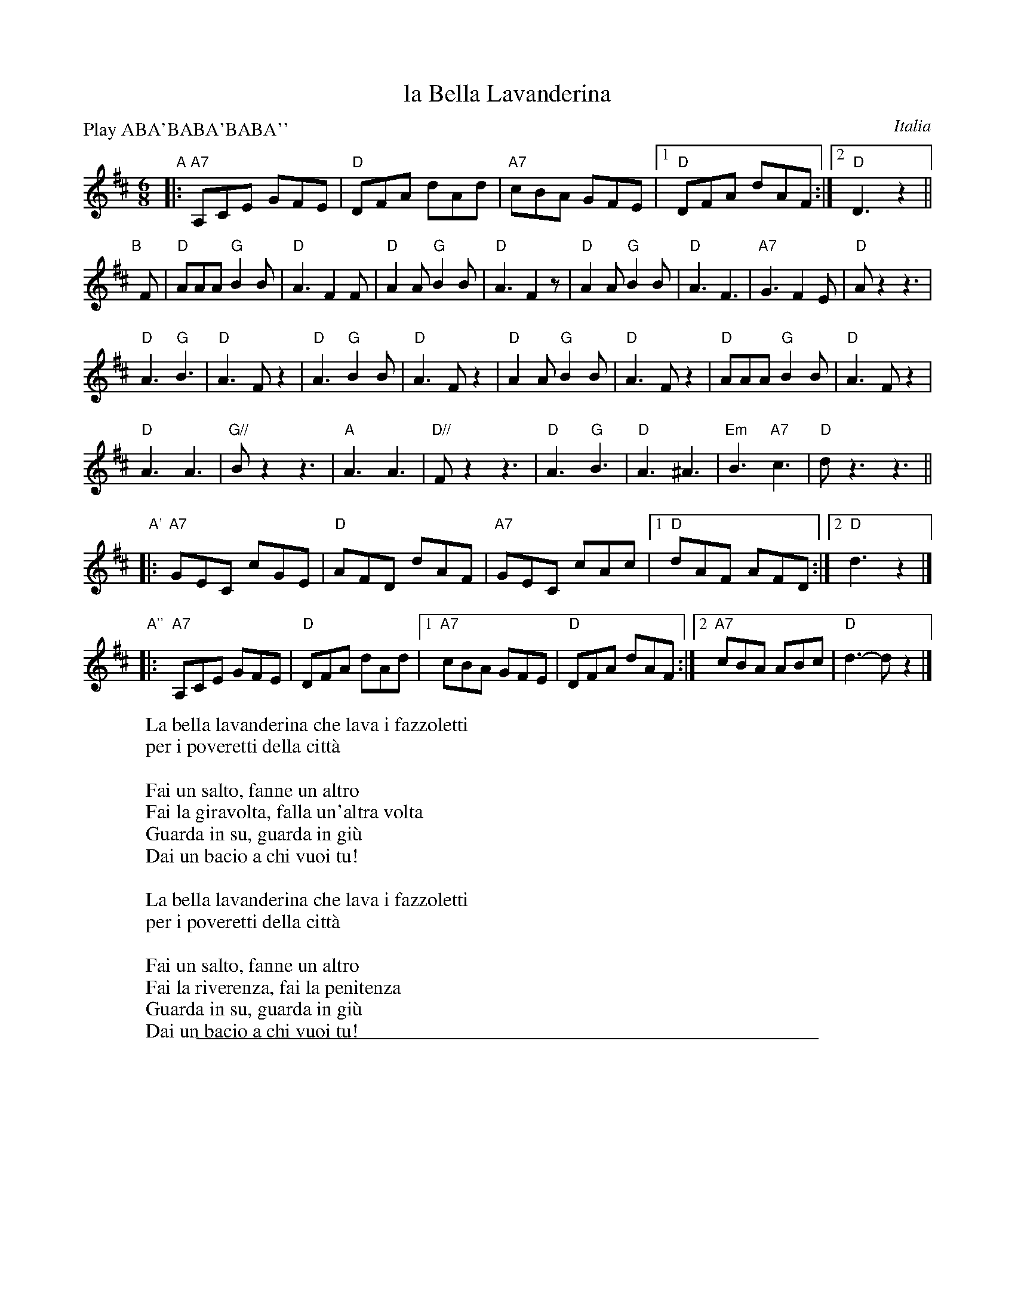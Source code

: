 X: 1
T: la Bella Lavanderina
O: Italia
R: tarantella, jig
Z: 2011 John Chambers <jc:trillian.mit.edu>
S: handwritten MS from Patrick Yacono
M: 6/8
L: 1/8
P: Play ABA'BABA'BABA''
K: D
"A"|: "A7"A,CE GFE | "D"DFA dAd | "A7"cBA GFE |1 "D"DFA dAF :|2 "D"D3 z2 ||
"B"[|] F |\
"D"AAA "G"B2B | "D"A3 F2F | "D"A2A "G"B2B | "D"A3 F2z |\
"D"A2A "G"B2B | "D"A3 F3 | "A7"G3 F2E | "D"Az2 z3 |
"D"A3 "G"B3 | "D"A3 Fz2 | "D"A3 "G"B2B | "D"A3 Fz2 |\
"D"A2A "G"B2B | "D"A3 Fz2 | "D"AAA "G"B2B | "D"A3 Fz2 |
"D"A3 A3 | "G//"Bz2 z3 | "A"A3 A3 | "D//"Fz2 z3 |\
"D"A3 "G"B3 | "D"A3 ^A3 | "Em"B3 "A7"c3 | "D"dz3 z3 ||
"A'"\
|: "A7"GEC cGE | "D"AFD dAF | "A7"GEC cAc |1 "D"dAF AFD :|2 "D"d3 z2 |]
"A''"\
|: "A7"A,CE GFE | "D"DFA dAd |1 "A7"cBA GFE | "D"DFA dAF :|2 "A7"cBA ABc | "D"d3- dz2 |]
%
W: La bella lavanderina che lava i fazzoletti
W: per i poveretti della citt\`a
W:
W: Fai un salto, fanne un altro
W: Fai la giravolta, falla un'altra volta
W: Guarda in su, guarda in gi\`u
W: Dai un bacio a chi vuoi tu!
W:
W: La bella lavanderina che lava i fazzoletti
W: per i poveretti della citt\`a
W:
W: Fai un salto, fanne un altro
W: Fai la riverenza, fai la penitenza
W: Guarda in su, guarda in gi\`u
W: Dai un bacio a chi vuoi tu!

%%sep 1 1 500
X: 1
T: la Bella Lavanderina   [G]
O: Italia
R: tarantella, jig
Z: 2011 John Chambers <jc:trillian.mit.edu>
S: handwritten MS from Patrick Yacono
M: 6/8
L: 1/8
P: Play ABA'BABA'BABA''
K: G
"A"|:\
"D7"DFA cBA | "G"GBd gdg |\
"D7"fed cBA |[1 "G"GBd gdB :|[2 "G"G3 z2 ||
"B"[|] B |\
"G"ddd "C"e2e | "G"d3 B2B |\
"G"d2d "C"e2e | "G"d3 B2z |\
"G"d2d "C"e2e | "G"d3 B3 |\
"D7"c3 B2A | "G"dz2 z3 |
"G"d3 "C"e3 | "G"d3 Bz2 |\
"G"d3 "C"e2e | "G"d3 Bz2 |\
"G"d2d "C"e2e | "G"d3 Bz2 |\
"G"ddd "C"e2e | "G"d3 Bz2 |
"G"d3 d3 | "C//"ez2 z3 |\
"D"d3 d3 | "G//"Bz2 z3 |\
"G"d3 "C"e3 | "G"d3 ^d3 |\
"Am"e3 "D7"f3 | "G"gz3 z3 |
"A'"
|: "D7"cAF fcA | "G"dBG gdB | "D7"cAF fdf |\
[1 "G"gdB dBG :|[2 "G"g3 z2 |]
"A''"\
|: "D7"DFA cBA | "G"GBd gdg |\
[1 "D7"fed cBA | "G"GBd gdB :|\
[2 "D7"fed def | "G"g3- gz2 |]
